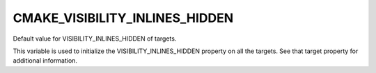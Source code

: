CMAKE_VISIBILITY_INLINES_HIDDEN
-------------------------------

Default value for VISIBILITY_INLINES_HIDDEN of targets.

This variable is used to initialize the VISIBILITY_INLINES_HIDDEN
property on all the targets.  See that target property for additional
information.
